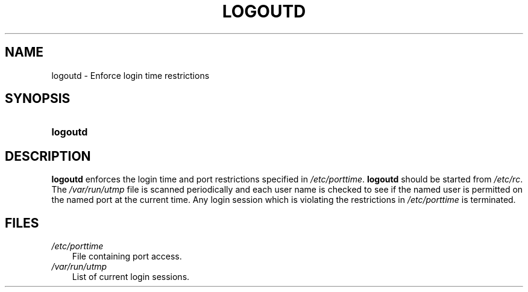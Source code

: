 .\"     Title: logoutd
.\"    Author: 
.\" Generator: DocBook XSL Stylesheets v1.70.1 <http://docbook.sf.net/>
.\"      Date: 06/06/2006
.\"    Manual: System Management Commands
.\"    Source: System Management Commands
.\"
.TH "LOGOUTD" "8" "06/06/2006" "System Management Commands" "System Management Commands"
.\" disable hyphenation
.nh
.\" disable justification (adjust text to left margin only)
.ad l
.SH "NAME"
logoutd \- Enforce login time restrictions
.SH "SYNOPSIS"
.HP 8
\fBlogoutd\fR
.SH "DESCRIPTION"
.PP

\fBlogoutd\fR
enforces the login time and port restrictions specified in
\fI/etc/porttime\fR.
\fBlogoutd\fR
should be started from
\fI/etc/rc\fR. The
\fI/var/run/utmp\fR
file is scanned periodically and each user name is checked to see if the named user is permitted on the named port at the current time. Any login session which is violating the restrictions in
\fI/etc/porttime\fR
is terminated.
.SH "FILES"
.TP 3n
\fI/etc/porttime\fR
File containing port access.
.TP 3n
\fI/var/run/utmp\fR
List of current login sessions.
